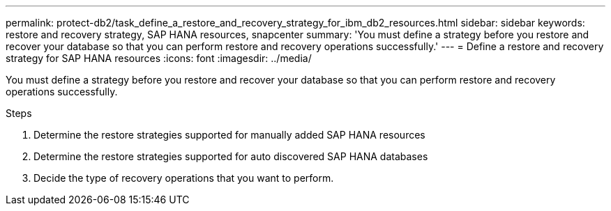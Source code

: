 ---
permalink: protect-db2/task_define_a_restore_and_recovery_strategy_for_ibm_db2_resources.html
sidebar: sidebar
keywords: restore and recovery strategy, SAP HANA resources, snapcenter
summary: 'You must define a strategy before you restore and recover your database so that you can perform restore and recovery operations successfully.'
---
= Define a restore and recovery strategy for SAP HANA resources
:icons: font
:imagesdir: ../media/

[.lead]
You must define a strategy before you restore and recover your database so that you can perform restore and recovery operations successfully.

.Steps

. Determine the restore strategies supported for manually added SAP HANA resources
. Determine the restore strategies supported for auto discovered SAP HANA databases
. Decide the type of recovery operations that you want to perform.
